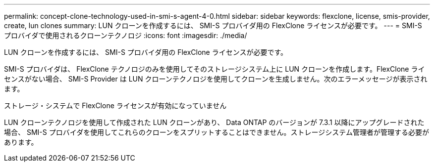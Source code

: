 ---
permalink: concept-clone-technology-used-in-smi-s-agent-4-0.html 
sidebar: sidebar 
keywords: flexclone, license, smis-provider, create, lun clones 
summary: LUN クローンを作成するには、 SMI-S プロバイダ用の FlexClone ライセンスが必要です。 
---
= SMI-S プロバイダで使用されるクローンテクノロジ
:icons: font
:imagesdir: ./media/


[role="lead"]
LUN クローンを作成するには、 SMI-S プロバイダ用の FlexClone ライセンスが必要です。

SMI-S プロバイダは、 FlexClone テクノロジのみを使用してそのストレージシステム上に LUN クローンを作成します。FlexClone ライセンスがない場合、 SMI-S Provider は LUN クローンテクノロジを使用してクローンを生成しません。次のエラーメッセージが表示されます。

ストレージ・システムで FlexClone ライセンスが有効になっていません

LUN クローンテクノロジを使用して作成された LUN クローンがあり、 Data ONTAP のバージョンが 7.3.1 以降にアップグレードされた場合、 SMI-S プロバイダを使用してこれらのクローンをスプリットすることはできません。ストレージシステム管理者が管理する必要があります。

